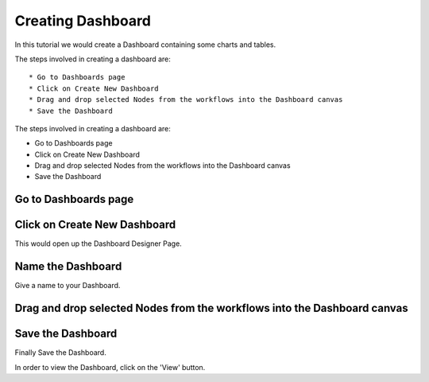 Creating Dashboard
------------------

In this tutorial we would create a Dashboard containing some charts and tables.

The steps involved in creating a dashboard are::

  * Go to Dashboards page
  * Click on Create New Dashboard
  * Drag and drop selected Nodes from the workflows into the Dashboard canvas
  * Save the Dashboard

The steps involved in creating a dashboard are:

- Go to Dashboards page
- Click on Create New Dashboard
- Drag and drop selected Nodes from the workflows into the Dashboard canvas
- Save the Dashboard


Go to Dashboards page
=====================

.. figure:: ../_assets/tutorials/04/dashboard-listings.png
   :scale: 100%
   :alt: Dashboards Page
   :align: center

Click on Create New Dashboard
=============================

This would open up the Dashboard Designer Page.

.. figure:: ../_assets/tutorials/04/dashboard-designer.png
   :scale: 100%
   :alt: Dashboard Designer
   :align: center
   
   
Name the Dashboard
==================

Give a name to your Dashboard.


Drag and drop selected Nodes from the workflows into the Dashboard canvas
===================================


Save the Dashboard
==================

Finally Save the Dashboard.

In order to view the Dashboard, click on the 'View' button.
 
 
 
 
 
 


